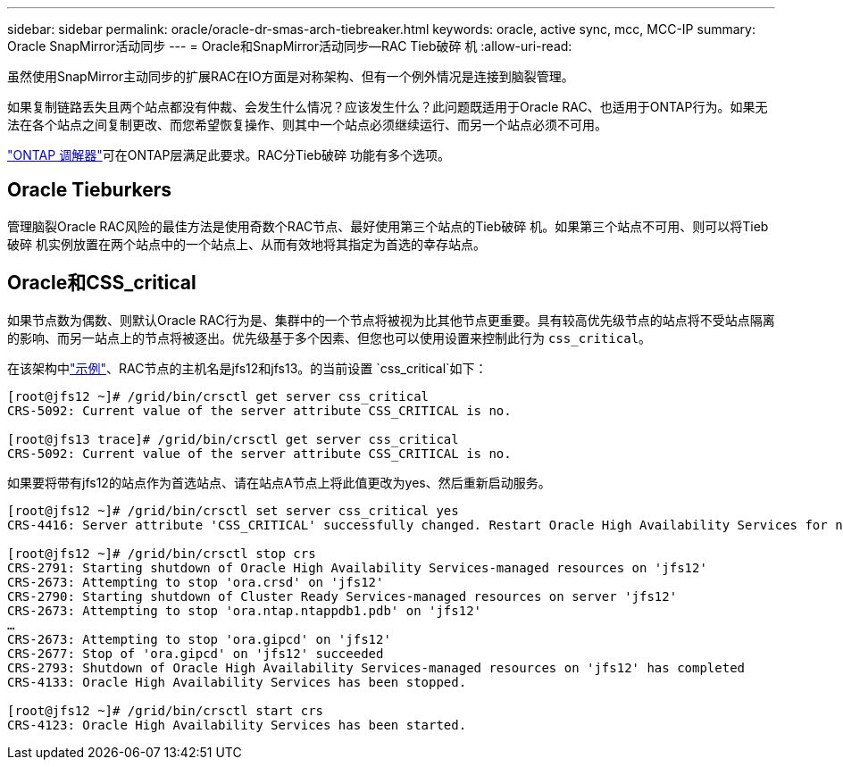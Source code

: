 ---
sidebar: sidebar 
permalink: oracle/oracle-dr-smas-arch-tiebreaker.html 
keywords: oracle, active sync, mcc, MCC-IP 
summary: Oracle SnapMirror活动同步 
---
= Oracle和SnapMirror活动同步—RAC Tieb破碎 机
:allow-uri-read: 


[role="lead"]
虽然使用SnapMirror主动同步的扩展RAC在IO方面是对称架构、但有一个例外情况是连接到脑裂管理。

如果复制链路丢失且两个站点都没有仲裁、会发生什么情况？应该发生什么？此问题既适用于Oracle RAC、也适用于ONTAP行为。如果无法在各个站点之间复制更改、而您希望恢复操作、则其中一个站点必须继续运行、而另一个站点必须不可用。

link:oracle-dr-smas-mediator.html["ONTAP 调解器"]可在ONTAP层满足此要求。RAC分Tieb破碎 功能有多个选项。



== Oracle Tieburkers

管理脑裂Oracle RAC风险的最佳方法是使用奇数个RAC节点、最好使用第三个站点的Tieb破碎 机。如果第三个站点不可用、则可以将Tieb破碎 机实例放置在两个站点中的一个站点上、从而有效地将其指定为首选的幸存站点。



== Oracle和CSS_critical

如果节点数为偶数、则默认Oracle RAC行为是、集群中的一个节点将被视为比其他节点更重要。具有较高优先级节点的站点将不受站点隔离的影响、而另一站点上的节点将被逐出。优先级基于多个因素、但您也可以使用设置来控制此行为 `css_critical`。

在该架构中link:oracle-dr-smas-fail-sample.html["示例"]、RAC节点的主机名是jfs12和jfs13。的当前设置 `css_critical`如下：

....
[root@jfs12 ~]# /grid/bin/crsctl get server css_critical
CRS-5092: Current value of the server attribute CSS_CRITICAL is no.

[root@jfs13 trace]# /grid/bin/crsctl get server css_critical
CRS-5092: Current value of the server attribute CSS_CRITICAL is no.
....
如果要将带有jfs12的站点作为首选站点、请在站点A节点上将此值更改为yes、然后重新启动服务。

....
[root@jfs12 ~]# /grid/bin/crsctl set server css_critical yes
CRS-4416: Server attribute 'CSS_CRITICAL' successfully changed. Restart Oracle High Availability Services for new value to take effect.

[root@jfs12 ~]# /grid/bin/crsctl stop crs
CRS-2791: Starting shutdown of Oracle High Availability Services-managed resources on 'jfs12'
CRS-2673: Attempting to stop 'ora.crsd' on 'jfs12'
CRS-2790: Starting shutdown of Cluster Ready Services-managed resources on server 'jfs12'
CRS-2673: Attempting to stop 'ora.ntap.ntappdb1.pdb' on 'jfs12'
…
CRS-2673: Attempting to stop 'ora.gipcd' on 'jfs12'
CRS-2677: Stop of 'ora.gipcd' on 'jfs12' succeeded
CRS-2793: Shutdown of Oracle High Availability Services-managed resources on 'jfs12' has completed
CRS-4133: Oracle High Availability Services has been stopped.

[root@jfs12 ~]# /grid/bin/crsctl start crs
CRS-4123: Oracle High Availability Services has been started.
....